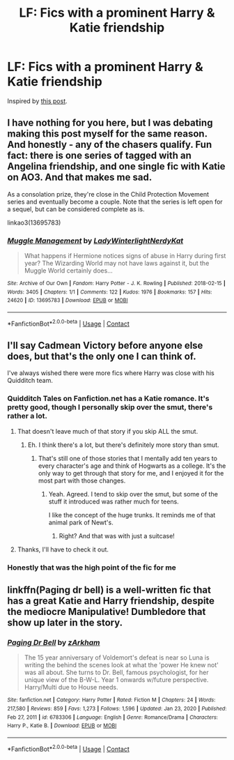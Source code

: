 #+TITLE: LF: Fics with a prominent Harry & Katie friendship

* LF: Fics with a prominent Harry & Katie friendship
:PROPERTIES:
:Author: BionicleKid
:Score: 31
:DateUnix: 1620596547.0
:DateShort: 2021-May-10
:FlairText: Request
:END:
Inspired by [[https://www.reddit.com/r/HPfanfiction/comments/n8bf3i/what_friendship_do_you_think_could_fit_neatly/?utm_source=share&utm_medium=web2x&context=3][this post]].


** I have nothing for you here, but I was debating making this post myself for the same reason. And honestly - any of the chasers qualify. Fun fact: there is one series of tagged with an Angelina friendship, and one single fic with Katie on AO3. And that makes me sad.

As a consolation prize, they're close in the Child Protection Movement series and eventually become a couple. Note that the series is left open for a sequel, but can be considered complete as is.

linkao3(13695783)
:PROPERTIES:
:Author: hrmdurr
:Score: 8
:DateUnix: 1620602258.0
:DateShort: 2021-May-10
:END:

*** [[https://archiveofourown.org/works/13695783][*/Muggle Management/*]] by [[https://www.archiveofourown.org/users/LadyWinterlight/pseuds/LadyWinterlight/users/NerdyKat/pseuds/NerdyKat][/LadyWinterlightNerdyKat/]]

#+begin_quote
  What happens if Hermione notices signs of abuse in Harry during first year? The Wizarding World may not have laws against it, but the Muggle World certainly does...
#+end_quote

^{/Site/:} ^{Archive} ^{of} ^{Our} ^{Own} ^{*|*} ^{/Fandom/:} ^{Harry} ^{Potter} ^{-} ^{J.} ^{K.} ^{Rowling} ^{*|*} ^{/Published/:} ^{2018-02-15} ^{*|*} ^{/Words/:} ^{3405} ^{*|*} ^{/Chapters/:} ^{1/1} ^{*|*} ^{/Comments/:} ^{122} ^{*|*} ^{/Kudos/:} ^{1976} ^{*|*} ^{/Bookmarks/:} ^{157} ^{*|*} ^{/Hits/:} ^{24620} ^{*|*} ^{/ID/:} ^{13695783} ^{*|*} ^{/Download/:} ^{[[https://archiveofourown.org/downloads/13695783/Muggle%20Management.epub?updated_at=1617901841][EPUB]]} ^{or} ^{[[https://archiveofourown.org/downloads/13695783/Muggle%20Management.mobi?updated_at=1617901841][MOBI]]}

--------------

*FanfictionBot*^{2.0.0-beta} | [[https://github.com/FanfictionBot/reddit-ffn-bot/wiki/Usage][Usage]] | [[https://www.reddit.com/message/compose?to=tusing][Contact]]
:PROPERTIES:
:Author: FanfictionBot
:Score: 4
:DateUnix: 1620602276.0
:DateShort: 2021-May-10
:END:


** I'll say Cadmean Victory before anyone else does, but that's the only one I can think of.

I've always wished there were more fics where Harry was close with his Quidditch team.
:PROPERTIES:
:Author: dontexpectnothing
:Score: 4
:DateUnix: 1620618915.0
:DateShort: 2021-May-10
:END:

*** Quidditch Tales on Fanfiction.net has a Katie romance. It's pretty good, though I personally skip over the smut, there's rather a lot.
:PROPERTIES:
:Author: Cyfric_G
:Score: 6
:DateUnix: 1620619320.0
:DateShort: 2021-May-10
:END:

**** That doesn't leave much of that story if you skip ALL the smut.
:PROPERTIES:
:Author: Solo_is_my_copliot
:Score: 3
:DateUnix: 1620682218.0
:DateShort: 2021-May-11
:END:

***** Eh. I think there's a lot, but there's definitely more story than smut.
:PROPERTIES:
:Author: Cyfric_G
:Score: 2
:DateUnix: 1620682525.0
:DateShort: 2021-May-11
:END:

****** That's still one of those stories that I mentally add ten years to every character's age and think of Hogwarts as a college. It's the only way to get through that story for me, and I enjoyed it for the most part with those changes.
:PROPERTIES:
:Author: Solo_is_my_copliot
:Score: 1
:DateUnix: 1620684457.0
:DateShort: 2021-May-11
:END:

******* Yeah. Agreed. I tend to skip over the smut, but some of the stuff it introduced was rather much for teens.

I like the concept of the huge trunks. It reminds me of that animal park of Newt's.
:PROPERTIES:
:Author: Cyfric_G
:Score: 1
:DateUnix: 1620684705.0
:DateShort: 2021-May-11
:END:

******** Right? And that was with just a suitcase!
:PROPERTIES:
:Author: Solo_is_my_copliot
:Score: 1
:DateUnix: 1620691581.0
:DateShort: 2021-May-11
:END:


**** Thanks, I'll have to check it out.
:PROPERTIES:
:Author: dontexpectnothing
:Score: 1
:DateUnix: 1620621018.0
:DateShort: 2021-May-10
:END:


*** Honestly that was the high point of the fic for me
:PROPERTIES:
:Author: GravityMyGuy
:Score: 2
:DateUnix: 1620624858.0
:DateShort: 2021-May-10
:END:


** linkffn(Paging dr bell) is a well-written fic that has a great Katie and Harry friendship, despite the mediocre Manipulative! Dumbledore that show up later in the story.
:PROPERTIES:
:Author: AlexSomething789
:Score: 2
:DateUnix: 1621740765.0
:DateShort: 2021-May-23
:END:

*** [[https://www.fanfiction.net/s/6783306/1/][*/Paging Dr Bell/*]] by [[https://www.fanfiction.net/u/2290086/zArkham][/zArkham/]]

#+begin_quote
  The 15 year anniversary of Voldemort's defeat is near so Luna is writing the behind the scenes look at what the 'power He knew not' was all about. She turns to Dr. Bell, famous psychologist, for her unique view of the B-W-L. Year 1 onwards w/future perspective. Harry/Multi due to House needs.
#+end_quote

^{/Site/:} ^{fanfiction.net} ^{*|*} ^{/Category/:} ^{Harry} ^{Potter} ^{*|*} ^{/Rated/:} ^{Fiction} ^{M} ^{*|*} ^{/Chapters/:} ^{24} ^{*|*} ^{/Words/:} ^{217,580} ^{*|*} ^{/Reviews/:} ^{859} ^{*|*} ^{/Favs/:} ^{1,273} ^{*|*} ^{/Follows/:} ^{1,596} ^{*|*} ^{/Updated/:} ^{Jan} ^{23,} ^{2020} ^{*|*} ^{/Published/:} ^{Feb} ^{27,} ^{2011} ^{*|*} ^{/id/:} ^{6783306} ^{*|*} ^{/Language/:} ^{English} ^{*|*} ^{/Genre/:} ^{Romance/Drama} ^{*|*} ^{/Characters/:} ^{Harry} ^{P.,} ^{Katie} ^{B.} ^{*|*} ^{/Download/:} ^{[[http://www.ff2ebook.com/old/ffn-bot/index.php?id=6783306&source=ff&filetype=epub][EPUB]]} ^{or} ^{[[http://www.ff2ebook.com/old/ffn-bot/index.php?id=6783306&source=ff&filetype=mobi][MOBI]]}

--------------

*FanfictionBot*^{2.0.0-beta} | [[https://github.com/FanfictionBot/reddit-ffn-bot/wiki/Usage][Usage]] | [[https://www.reddit.com/message/compose?to=tusing][Contact]]
:PROPERTIES:
:Author: FanfictionBot
:Score: 1
:DateUnix: 1621740790.0
:DateShort: 2021-May-23
:END:
